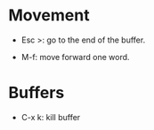 * Movement

  * Esc >: go to the end of the buffer.

  * M-f: move forward one word.

* Buffers

  * C-x k: kill buffer

